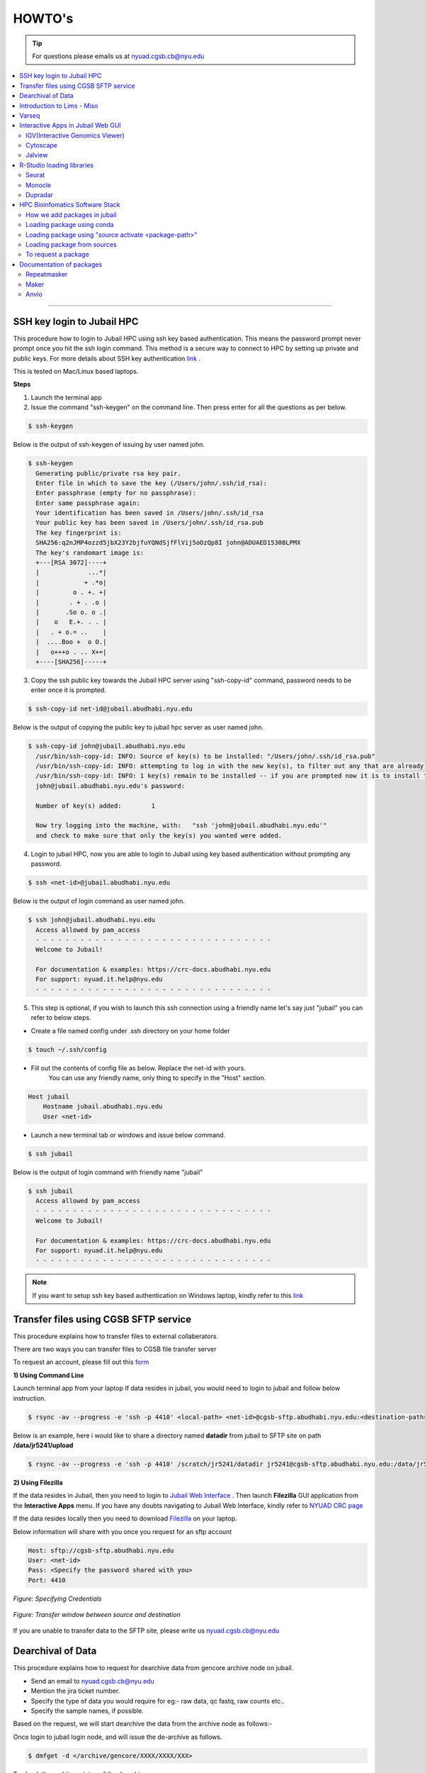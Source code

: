 HOWTO's
============

.. tip:: For questions please emails us at nyuad.cgsb.cb@nyu.edu 

.. contents:: 
    :local:

    
--------------------------------------------------



SSH key login to Jubail HPC
^^^^^^^^^^^^^^^^^^^^^^^^^^^

This procedure how to login to Jubail HPC using ssh key based authentication. This means the password prompt never prompt once you hit the ssh login command.
This method is a secure way to connect to HPC by setting up private and public keys. For more details about SSH key authentication `link <https://www.ssh.com/academy/ssh/public-key-authentication>`__ .

This is tested on Mac/Linux based laptops.   

**Steps**

1) Launch the terminal app

2) Issue the command "ssh-keygen" on the command line. Then press enter for all the questions as per below.

.. code:: bash

    $ ssh-keygen
    
Below is the output of ssh-keygen of issuing by user named john.

.. code-block:: none

    $ ssh-keygen
      Generating public/private rsa key pair.
      Enter file in which to save the key (/Users/john/.ssh/id_rsa):
      Enter passphrase (empty for no passphrase):
      Enter same passphrase again:
      Your identification has been saved in /Users/john/.ssh/id_rsa
      Your public key has been saved in /Users/john/.ssh/id_rsa.pub
      The key fingerprint is:
      SHA256:q2nJMP4ozzd5jbX23Y2bjfuYQNdSjfFlVij5oOzQp8I john@ADUAED15308LPMX
      The key's randomart image is:
      +---[RSA 3072]----+
      |             ...*|
      |            + .*o|
      |         o . +. +|
      |        . + . .o |
      |       .So o. o .|
      |    o   E.+. . . |
      |   . + o.= ..    |
      |  ....Boo +  o O.|
      |   o+++o . .. X+=|
      +----[SHA256]-----+
 

3) Copy the ssh public key towards the Jubail HPC server using "ssh-copy-id" command, password needs to be enter once it is prompted.

.. code:: bash

    $ ssh-copy-id net-id@jubail.abudhabi.nyu.edu

Below is the output of copying the public key to jubail hpc server as user named john. 

.. code:: none

    $ ssh-copy-id john@jubail.abudhabi.nyu.edu
      /usr/bin/ssh-copy-id: INFO: Source of key(s) to be installed: "/Users/john/.ssh/id_rsa.pub"
      /usr/bin/ssh-copy-id: INFO: attempting to log in with the new key(s), to filter out any that are already installed
      /usr/bin/ssh-copy-id: INFO: 1 key(s) remain to be installed -- if you are prompted now it is to install the new keys
      john@jubail.abudhabi.nyu.edu's password:

      Number of key(s) added:        1

      Now try logging into the machine, with:   "ssh 'john@jubail.abudhabi.nyu.edu'"
      and check to make sure that only the key(s) you wanted were added.
      

4) Login to jubail HPC, now you are able to login to Jubail using key based authentication without prompting any password.  

.. code:: bash

    $ ssh <net-id>@jubail.abudhabi.nyu.edu 

Below is the output of login command as user named john.

.. code:: bash

    $ ssh john@jubail.abudhabi.nyu.edu
      Access allowed by pam_access
      - - - - - - - - - - - - - - - - - - - - - - - - - - - - - - - -
      Welcome to Jubail!
   
      For documentation & examples: https://crc-docs.abudhabi.nyu.edu
      For support: nyuad.it.help@nyu.edu
      - - - - - - - - - - - - - - - - - - - - - - - - - - - - - - - -

5) This step is optional, if you wish to launch this ssh connection using a friendly name let's say just "jubail" you can refer to below steps.

* Create a file named config under .ssh directory on your home folder

.. code:: bash

    $ touch ~/.ssh/config

* Fill out the contents of config file as below. Replace the net-id with yours.
   You can use any friendly name, only thing to specify in the "Host" section. 

.. code:: bash

    Host jubail
        Hostname jubail.abudhabi.nyu.edu 
        User <net-id> 

* Launch a new terminal tab or windows and issue below command.    

.. code:: bash

    $ ssh jubail

Below is the output of login command with friendly name "jubail"

.. code:: bash

    $ ssh jubail
      Access allowed by pam_access
      - - - - - - - - - - - - - - - - - - - - - - - - - - - - - - - -
      Welcome to Jubail!

      For documentation & examples: https://crc-docs.abudhabi.nyu.edu
      For support: nyuad.it.help@nyu.edu
      - - - - - - - - - - - - - - - - - - - - - - - - - - - - - - - -

.. note:: If you want to setup ssh key based authentication on Windows laptop, kindly refer to this `link <https://www.mythic-beasts.com/support/topics/ssh-keys>`__



.. _cgsb_sftp:

Transfer files using  CGSB SFTP service
^^^^^^^^^^^^^^^^^^^^^^^^^^^^^^^^^^^^^^^^^^^^^^

This procedure explains how to transfer files to external collaberators.

There are two ways you can transfer files to CGSB file transfer server

To request an account, please fill out this `form <https://docs.google.com/forms/d/e/1FAIpQLSeQ9A2yF2s0iFzVpCYr_aYneD-l4x_Y5iEMiGPxNIhaO9eOAA/viewform>`__

    

**1) Using Command Line**
   

Launch terminal app from your laptop
If data resides in jubail, you would need to login to jubail and follow below instruction. 

.. code:: bash

    $ rsync -av --progress -e 'ssh -p 4410' <local-path> <net-id>@cgsb-sftp.abudhabi.nyu.edu:<destination-path>

Below is an example, here i would like to share a directory named **datadir** from jubail to SFTP site on path **/data/jr5241/upload** 

.. code:: bash

    $ rsync -av --progress -e 'ssh -p 4410' /scratch/jr5241/datadir jr5241@cgsb-sftp.abudhabi.nyu.edu:/data/jr5241/upload/



**2) Using Filezilla** 
   


If the data resides in Jubail, then you need to login to `Jubail Web Interface <https://ood.hpc.abudhabi.nyu.edu>`__  . Then launch **Filezilla** GUI application from the **Interactive Apps** menu.     
If you have any doubts navigating to Jubail Web Interface, kindly refer to `NYUAD CRC page <https://crc-docs.abudhabi.nyu.edu/hpc/ood/index.html>`__ 

If the data resides locally then you need to download `Filezilla <https://filezilla-project.org/download.php?type=client>`__ on your laptop. 

Below information will share with you once you request for an sftp account

.. code-block:: none

    Host: sftp://cgsb-sftp.abudhabi.nyu.edu
    User: <net-id>
    Pass: <Specify the password shared with you>
    Port: 4410



.. figure::  /images/filezilla_login.png
   :align: center

   *Figure: Specifying Credentials*
 

.. figure::  /images/filezilla_copy.png
   :align: center

   *Figure: Transfer window between source and destination*

If you are unable to transfer data to the SFTP site, please write us nyuad.cgsb.cb@nyu.edu 


Dearchival of Data 
^^^^^^^^^^^^^^^^^^^

This procedure explains how to request for dearchive data from gencore archive node on jubail.  

* Send an email to nyuad.cgsb.cb@nyu.edu 
* Mention the jira ticket number.
* Specify the type of data you would require for eg:- raw data, qc fastq, raw counts etc..
* Specify the sample names, if possible. 

Based on the request, we will start dearchive the data from the archive node as follows:- 

Once login to jubail login node, and will issue the de-archive as follows.

.. code:: bash 

    $ dmfget -d </archive/gencore/XXXX/XXXX/XXX>

To check the real time status of the dearchive process

.. code:: bash 

    $ watch -n2 dmfmonitor -d </archive/gencore/XXXX/XXXX/XXX>

To check the state of each file

.. code:: bash 

    $ dmfls -d </archive/gencore/XXXX/XXXX/XXX>

Once the data is dearchived, we will copy the data to the below location, as per below syntax.

.. code:: bash

    $ /scratch/gencore/dearchive/<net-id_jira_ticket>

.. _cgsb_miso:

Introduction to Lims - Miso
^^^^^^^^^^^^^^^^^^^^^^^^^^^^^^^^^^

This procedure explains how to start with miso lims system to process your seqential runs. 

To request an account, please fill out this `form <https://docs.google.com/forms/d/e/1FAIpQLSfx3CxLrFb7FRh0hZlUfy2V-n85u1OTxSKngCoCzqyEs9psNQ/viewform>`__

Kindly refer to the video link below 

.. raw:: html

   <iframe width="560" height="315" src="https://www.youtube.com/embed/vE5mFv-zMpk" title="YouTube video player" frameborder="0" allow="accelerometer; autoplay; clipboard-write; encrypted-media; gyroscope; picture-in-picture; web-share" allowfullscreen></iframe>

|

.. _cgsb_varseq:

Varseq
^^^^^^^

This procedure explains how to access on varseq server graphically. 

VarSeq is an intuitive, integrated software solution for tertiary analysis.

* VNC client software is needed on your laptop to access varseq. Refer to `Download link <https://www.realvnc.com/en/connect/download/viewer>`__
* VNC password is a local one and this can be generated as follows:- 

Login to varseq server and set a password after entering "vncpasswd" as below. This is a one time task.

.. code:: bash

    $ ssh -p 4410 <net-id>@varseq.abudhabi.nyu.edu 
    $ vncpasswd

To access VNC graphical interface, search for vnc client software on your laptop. Type the vnc url provided by varseq administrator. 
for eg:- varseq.abudhabi.nyu.edu:5910 , then it prompt a window to enter the vncpasswd which we created above.

To launch the application. 

.. code:: bash

    $ ssh -p 4410 <net-id>@varseq.abudhabi.nyu.edu 
    $ cd ~/Varseq
    $ ./VarSeq

To mount jubail path on varseq server as follows:-

.. code:: bash

    $ sshfs <net-id>@dalma.abudhabi.nyu.edu:<remote-path> <local-path>
    $ mkdir ~/jubail_share
    $ sshfs jr5241@jubail.abudhabi.nyu.edu:/scratch/jr5241 ~/jubail_share 

To unmount the mapping.

.. code:: bash

    $ fusermount -u  ~/jubail_share

Interactive Apps in Jubail Web GUI
^^^^^^^^^^^^^^^^^^^^^^^^^^^^^^^^^^

This section shows the procedure how to load Bioinfomatics Web Interactive Apps from jubail.

IGV(Interactive Genomics Viewer)
---------------------------------

The Integrative Genomics Viewer (IGV) is a high-performance, easy-to-use, interactive tool for the visual exploration of genomic data.

To load this package in jubail Web Graphical Interface(GUI) as follows:

Click on this link https://ood.hpc.abudhabi.nyu.edu , enter your NetID and password and click Log in with your NYU account.

Click on "Interactive Apps" tabs and then select "IGV"


Cytoscape
---------

Cytoscape is an open source software platform for visualizing complex networks and integrating these with any type of attribute data.

To load this package in jubail Web Graphical Interface(GUI) as follows:

Click on this link https://ood.hpc.abudhabi.nyu.edu , enter your NetID and password and click Log in with your NYU account.

Click on "Interactive Apps" tabs and then select "Cytoscape"

Jalview
--------

Jalview is a free cross-platform program for multiple sequence alignment editing, visualisation and analysis.

To load this package in jubail Web Graphical Interface(GUI) as follows:

Click on this link https://ood.hpc.abudhabi.nyu.edu , enter your NetID and password and click Log in with your NYU account.

Click on "Interactive Apps" tabs and then select "Jalview"

R-Studio loading libraries 
^^^^^^^^^^^^^^^^^^^^^^^^^^^^^

We build R libraries for some packages in R v4.2.1, you can simply load this on your R-Studio/R on jubail. 

Launch Rstudio on HPC OOD GUI environment or you can load the R environment on your command line in jubail as follows.
Note:- If you install R on a different version, there will be some conflits. We recommend to stay in R v4.2.1

To load in jubail in CLI ( Command Line Interface )
.. code:: bash 

    module load gencore/1
    module load Miniconda3/4.7.10
    source activate /scratch/gencore/conda3/envs/RStudio

Seurat
--------

R toolkit for single cell genomics.

**a) 4.2.0**

.. code:: bash 

    .libPaths("/scratch/gencore/software/RStudio/Seurat/4.2.0")
    library("Seurat")

To verify the library path is set or not using 

.. code:: bash 

    .libPaths()

**b) 3.2.3**

.. code:: bash 

    .libPaths("/scratch/gencore/software/RStudio/Seurat/3.2.3")
    library("Seurat")

To verify the library path is set or not using 

.. code:: bash 

    .libPaths()

**c) 2.3.0**

.. code:: bash 

    .libPaths("/scratch/gencore/software/RStudio/Seurat/2.3.0")
    library("Seurat")

To verify the library path is set or not using

.. code:: bash 

    .libPaths()

Monocle
---------

R toolkit for single-cell RNA-Seq analysis.

**a) 2.26.0**

.. code:: bash 

    .libPaths("/scratch/gencore/software/RStudio/Monocle/2.26.0")
    library("monocle")

To verify the library path is set or not using 

.. code:: bash 

    .libPaths()

Dupradar
----------

R toolkit for duplication rates in RNA-Seq datasets.

**a) 1.28.0**

.. code:: bash 

    .libPaths("/scratch/gencore/software/RStudio/Dupradar/1.28.0")
    library("dupRadar")

To verify the library path is set or not using 

.. code:: bash 

    .libPaths()

HPC Bioinfomatics Software Stack
^^^^^^^^^^^^^^^^^^^^^^^^^^^^^^^^

How we add packages in jubail 
------------------------------

We added packages in below methods. 

* Installed via easybuild ( eg:- module load samtools/1.9 )
* Installed via conda environment ( eg:- source activate /scratch/gencore/conda3/envs/repeatmasker4.1.5 )
* Installed via compiling from source ( eg:- Using the tar.gz of the package )
* Installed via singularity in jubail ( this is still experimental )
* Installed via Docker on our annotation server. 


Loading package using conda 
----------------------------

This section explains how to load modules under gencore/2. 

To load gencore2 modules 

.. code:: bash

    $ module load all 
    $ module load gencore/2 



1) Specify the first two letter of the software, and hit tab twice and you may able to see the options of software.     
    In the below example, I searched for samtools package, I entered first two letter and hit tab button twice 

.. code:: bash

    $ module load sa
      salmon/    samtools/  savage/

2)  Good, now I can see there is a module for samtools under gencore/2. If you find the package and then to check if you require any specific version of samtools, 
    again issue tab button twice, you are able to see the versions. 

.. code:: bash

    $ module load samtools/
      samtools/1.3.1  samtools/1.9

3)  Great, now I can choose samtools module with version 1.3.1

.. code:: bash

    $ module load samtools/1.3.1
       
4)  To check the loaded modules in your current shell

.. code:: bash

    $ module list

Loading package using "source activate <package-path>"
-------------------------------------------------------

This section explains how to load packages under conda.
In the below example, using Miniconda module, you are enabling the repeatmasker 4.1.5 verison as a conda environment on your path.

.. code:: bash
    
    $ module load gencore/1
    $ module load Miniconda3/4.7.10
    $ source activate /scratch/gencore/conda3/envs/repeatmasker4.1.5


Loading package from sources
--------------------------------------------------

This section explains how to load packages source path location. 
Compiled packages are available under below path.

.. code:: bash

   $ /scratch/gencore/software/

To load the specified package path, for eg:- maker version 2, you may issue below command in your command line.

.. code:: bash

    $ export PATH='/scratch/gencore/software/maker2':$PATH

To request a package 
--------------------

If you unable to find a package, you may proceed with sending an email to nyuad.cgsb.cb@nyu.edu by mentioning below pointers.

* Software version
* Github or Software download link
* If required databases to be downloaded, specify the exact link, names etc... 


Documentation of packages 
^^^^^^^^^^^^^^^^^^^^^^^^^

This section explains the install method for some packages which will be installed from source with many dependencies. 

Repeatmasker
------------

RepeatMasker is a program that screens DNA sequences for interspersed repeats and low complexity DNA sequences.
This installation procedure is based on v4.1.5

Reference:- https://www.repeatmasker.org/RepeatMasker/

Download repeatmasker version 4.1.5 from this `link <https://www.repeatmasker.org/RepeatMasker/RepeatMasker-4.1.5.tar.gz>`__

Copy the downloaded file to the install location and extract in jubail.

.. code:: bash

    $ cp RepeatMasker-4.1.5.tar.gz /scratch/gencore/softwares/
    $ cd /scratch/gencore/softwares/
    $ tar -xvf RepeatMasker-4.1.5.tar.gz
    $ mv RepeatMasker RepeatMasker-4.1.5

Then we would need to install the prerequisites for building this package. We can accomplish this by using the anaconda. 

.. code:: bash

    $ module load gencore/1
    $ module load Miniconda3/4.7.10
    $ conda create -p /scratch/gencore/conda3/envs/repeatmasker4.1.5 -c conda-forge -c bioconda hmmer rmblast trf bioawk -y
    $ source activate /scratch/gencore/conda3/envs/repeatmasker4.1.5

Place the RepBase RepeatMasker Edition ( final version 10/26/2018 )  in the install directory and extract the contents.

.. code:: bash

    $ cp /scratch/Reference_Genomes/Public/RepeatMasker/RepBaseRepeatMaskerEdition-20181026.tar.gz /scratch/gencore/softwares/RepeatMasker-4.1.5/
    $ cd /scratch/gencore/softwares/RepeatMasker-4.1.5/
    $ tar -xvf RepBaseRepeatMaskerEdition-20181026.tar.gz

Download the Dfam 3.7 Library from this `link <https://www.dfam.org/releases/Dfam_3.7/families/Dfam.h5.gz>`__ and extract the contents to the Libraries directory.

.. code:: bash

    $ cp /scratch/Reference_Genomes/Public/RepeatMasker/Dfam.h5.gz /scratch/gencore/softwares/RepeatMasker-4.1.5/
    $ gunzip Dfam.h5.gz
    $ mv Dfam.h5 Libraries/

Run the Configure script as follows:-

.. code:: bash

    $ perl ./configure -libdir /scratch/gencore/software/RepeatMasker-4.1.5/Libraries -trf_prgm /scratch/gencore/conda3/envs/repeatmasker4.1.5/bin/trf 
    -rmblast_dir /scratch/gencore/conda3/envs/repeatmasker4.1.5/bin/ -hmmer_dir /scratch/gencore/conda3/envs/repeatmasker4.1.5/bin 
    -abblast_dir /scratch/gencore/conda3/envs/repeatmasker4.1.5/bin -crossmatch_dir /scratch/gencore/conda3/envs/repeatmasker4.1.5/bin 
    -default_search_engine rmblast

Great, you may see below message once the setup is done.

.. code:: bash

    Building FASTA version of RepeatMasker.lib ......................................................................
    Building RMBlast frozen libraries..
    The program is installed with a the following repeat libraries:
    File: /scratch/gencore/software/RepeatMasker-4.1.5/Libraries/RepeatMaskerLib.h5
    FamDB Generator: famdb.py v0.4.2
    FamDB Format Version: 0.5
    FamDB Creation Date: 2023-01-08 10:42:05.645898

    Database: Dfam withRBRM
    Version: 3.7
    Date: 2023-01-11

To load the modules, follow below procedure.

Launch a new session in jubail.

.. code:: bash

    $ module load gencore/1
    $ module load Miniconda3/4.7.10
    $ source activate /scratch/gencore/conda3/envs/repeatmasker4.1.5
    $ export PATH='/scratch/gencore/software/RepeatMasker-4.1.5:/scratch/gencore/software/RepeatMasker-4.1.5/util':$PATH

Maker
-----

MAKER is a portable and easily configurable genome annotation pipeline.
Its purpose is to allow smaller eukaryotic and prokaryotic genome projects to independently annotate their genomes and to create genome databases.

This is based on Maker version 3.01.04
Reference:- https://www.yandell-lab.org/software/maker.html

Prerequisites

.. code:: bash

    blast - 2.13.0
    snap - 2013_11_29
    exonerate - 2.4.0
    genblasta - 1.0.4
    RepeatMasker - 4.1.2.p1
    snoscan - 1.0 
    trnascan-se - 2.0.9
    interproscan - 5.55_88.0

.. code:: bash

    $ module load gencore
    $ module load Miniconda3/4.7.10
    $ conda create -p /scratch/gencore/conda3/envs/maker3 -c conda-forge perl=5.26.2
    $ source activate /scratch/gencore/conda3/envs/maker3
    $ wget http://weatherby.genetics.utah.edu/maker_downloads/D2BE/7CA3/067C/DC399810E1834576C76C4203FC4A/maker-3.01.04.tgz

Extract the file and switch to build directory which is ../maker/src/ and execute "perl Build.PL" to check the list of dependencies.

.. code:: bash

    $ tar -xvf maker-3.01.04.tgz
    $ cd maker/src/
    $ perl Build.PL

Below commands solves perl dependencies

.. code:: bash

    $ conda install -c bioconda   perl-io-all perl-inline-c
    $ conda install -c bioconda perl-forks perl-want perl-bit-vector perl-bit-vector perl-dbd-sqlite perl-perl-unsafe-signals perl-dbd-pg
    $ conda install -c bioconda   perl-bioperl-core

Below commands solves external softwares like blast, snap, exonerate etc..

.. code:: bash

    $ conda install -c bioconda snap exonerate blast
    $ conda install -c bioconda snoscan trnascan-se interproscan
    $ conda install -c bioconda repeatmasker

Note:- if conda for repeatmasker fails, try below 

.. code:: bash

    $ ./Build installexes 
    $ conda install -c bioconda genblasta
    $ conda install -c bioconda blast-legacy 

Preparing the environment, you may see below message. 

.. code:: bash

    $ perl Build.PL
    ==============================================================================
    STATUS MAKER v2.31.11
    ==============================================================================
    PERL Dependencies:	VERIFIED
    External Programs:	VERIFIED
    External C Libraries:	VERIFIED
    MPI SUPPORT:		DISABLED
    MWAS Web Interface:	DISABLED
    MAKER PACKAGE:		CONFIGURATION OK

To build the installation proceed below 

.. code:: bash

    $ ./Build install
    Building MAKER
    Installing MAKER...
    Building MAKER
    Installing /scratch/gencore/software/maker2/src/../perl/lib/MAKER/ConfigData.pm
    Installing /scratch/gencore/software/maker2/src/../perl/lib/Parallel/Application/MPI.pm
    Installing /scratch/gencore/software/maker2/src/../perl/man/MAKER::ConfigData.3
    Installing /scratch/gencore/software/maker2/src/../bin/map_data_ids
    Installing /scratch/gencore/software/maker2/src/../bin/maker_map_ids
    Installing /scratch/gencore/software/maker2/src/../bin/fasta_tool
    Installing /scratch/gencore/software/maker2/src/../bin/iprscan2gff3
    Installing /scratch/gencore/software/maker2/src/../bin/genemark_gtf2gff3
    Installing /scratch/gencore/software/maker2/src/../bin/maker_functional_gff
    Installing /scratch/gencore/software/maker2/src/../bin/chado2gff3
    Installing /scratch/gencore/software/maker2/src/../bin/tophat2gff3
    Instruction to run maker2 as normal user
    ===

To load the maker package.

.. code:: bash


  $  module load gencore
  $  module load Miniconda3/4.7.10
  $  source activate /scratch/gencore/conda3/envs/maker3
  $  export PATH="/scratch/gencore/.eb/2.0/software/augustus/3.4.0/bin:$PATH"
  $  export PATH="/scratch/gencore/software/gmes_linux_64:$PATH"
  $  export PATH="/scratch/gencore/software/ab-blast:$PATH"
  $  export PATH="/scratch/gencore/software/genemark_prokaryotic:$PATH"
  $  export PATH="/scratch/gencore/software/maker3/bin:$PATH"
  $  maker -h

Database location for Maker

.. code:: bash

    $ /scratch/Reference_Genomes/Public/maker2_datasets/



Anvio
------

Anvi’o is a comprehensive platform that brings together many aspects of today’s cutting-edge computational strategies of data-enabled microbiology,
including genomics, metagenomics, metatranscriptomics, pangenomics, metapangenomics, phylogenomics, and microbial population genetics in an integrated
and easy-to-usefashion through extensive interactive visualization capabilities.

Anvio can be install using conda as follows and this is based on version 7.1
Reference:- https://anvio.org/

.. code:: bash

    $ conda create -p /scratch/gencore/conda3/envs/anvio-7  python=3.6 -y
    $ source  activate /scratch/gencore/conda3/envs/anvio-7
    $ conda install -y -c bioconda "sqlite>=3.31.1"
    $ conda install -y -c bioconda prodigal
    $ conda install -y -c bioconda mcl
    $ conda install -y -c bioconda muscle=3.8.1551
    $ conda install -y -c bioconda hmmer
    $ conda install -y -c bioconda diamond
    $ conda install -y -c bioconda blast
    $ conda install -y -c bioconda megahit
    $ conda install -y -c bioconda spades
    $ conda install -y -c bioconda bowtie2 tbb=2019.8
    $ conda install -y -c bioconda bwa
    $ conda install -y -c bioconda samtools=1.9
    $ conda install -y -c bioconda centrifuge
    $ conda install -y -c bioconda trimal
    $ conda install -y -c bioconda iqtree
    $ conda install -y -c bioconda trnascan-se
    $ conda install -y -c bioconda r-base
    $ conda install -y -c bioconda r-stringi
    $ conda install -y -c bioconda r-tidyverse
    $ conda install -y -c bioconda r-magrittr
    $ conda install -y -c bioconda r-optparse
    $ conda install -y -c bioconda bioconductor-qvalue
    $ conda install -y -c bioconda fasttree
    $ conda install -y -c bioconda vmatch
    $ conda install -y -c bioconda fastani

Then download anvio package as follows:- 

.. code:: bash

    $ curl -L https://github.com/merenlab/anvio/releases/download/v7.1/anvio-7.1.tar.gz   
    $ pip install anvio-7.1.tar.gz

